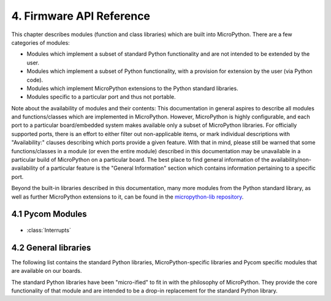 .. _firmware_api_reference:

4. Firmware API Reference
==========================

This chapter describes modules (function and class libraries) which are built
into MicroPython. There are a few categories of modules:

* Modules which implement a subset of standard Python functionality and are not
  intended to be extended by the user.
* Modules which implement a subset of Python functionality, with a provision
  for extension by the user (via Python code).
* Modules which implement MicroPython extensions to the Python standard libraries.
* Modules specific to a particular port and thus not portable.

Note about the availability of modules and their contents: This documentation
in general aspires to describe all modules and functions/classes which are
implemented in MicroPython. However, MicroPython is highly configurable, and
each port to a particular board/embedded system makes available only a subset
of MicroPython libraries. For officially supported ports, there is an effort
to either filter out non-applicable items, or mark individual descriptions
with "Availability:" clauses describing which ports provide a given feature.
With that in mind, please still be warned that some functions/classes
in a module (or even the entire module) described in this documentation may be
unavailable in a particular build of MicroPython on a particular board. The
best place to find general information of the availability/non-availability
of a particular feature is the "General Information" section which contains
information pertaining to a specific port.

Beyond the built-in libraries described in this documentation, many more
modules from the Python standard library, as well as further MicroPython
extensions to it, can be found in the `micropython-lib repository
<https://github.com/micropython/micropython-lib>`_.

4.1 Pycom Modules
-----------------

 .. toctree::
    :maxdepth: 1

    machine.rst

    machine.ADC.rst
    machine.DAC.rst
    machine.I2C.rst
    machine.Pin.rst
    machine.PWM.rst
    machine.RTC.rst
    machine.SPI.rst
    machine.UART.rst
    machine.WDT.rst
    machine.Timer.rst
    machine.SD.rst
    network.rst
    network.WLAN.rst
    network.Server.rst
    network.LORA.rst
    network.Bluetooth.rst

    ucrypto.AES.rst

- :class:`Interrupts`


4.2 General libraries
---------------------

The following list contains the standard Python libraries, MicroPython-specific 
libraries and Pycom specific modules that are available on our boards. 

The standard Python libraries have been "micro-ified" to fit in with the philosophy 
of MicroPython. They provide the core functionality of that module and are intended 
to be a drop-in replacement for the standard Python library.


.. only:: not port_unix and not port_pycom_esp32

    The modules are available by their u-name, and also by their non-u-name.  The
    non-u-name can be overridden by a file of that name in your package path.
    For example, ``import json`` will first search for a file ``json.py`` or
    directory ``json`` and load that package if it is found.  If nothing is found,
    it will fallback to loading the built-in ``ujson`` module.

.. only:: port_unix

    .. toctree::
       :maxdepth: 1

       array.rst
       builtins.rst
       cmath.rst
       gc.rst
       math.rst
       select.rst
       sys.rst
       ubinascii.rst
       ucollections.rst
       uhashlib.rst
       uheapq.rst
       uio.rst
       ujson.rst
       uos.rst
       ure.rst
       usocket.rst
       ustruct.rst
       utime.rst
       uzlib.rst

.. only:: port_pyboard

    .. toctree::
       :maxdepth: 1

       array.rst
       builtins.rst
       cmath.rst
       gc.rst
       math.rst
       select.rst
       sys.rst
       ubinascii.rst
       ucollections.rst
       uhashlib.rst
       uheapq.rst
       uio.rst
       ujson.rst
       uos.rst
       ure.rst
       usocket.rst
       ustruct.rst
       utime.rst
       uzlib.rst

.. only:: port_wipy

    .. toctree::
       :maxdepth: 1

       array.rst
       builtins.rst
       gc.rst
       select.rst
       sys.rst
       ubinascii.rst
       ujson.rst
       uos.rst
       ure.rst
       usocket.rst
       ussl.rst
       utime.rst

.. only:: port_lopy or port_2wipy or port_pycom_esp32



    .. toctree::
       :maxdepth: 1

       micropython.rst
       uctypes.rst
       sys.rst
       uos.rst
       array.rst
       cmath.rst
       math.rst
       gc.rst
       ubinascii.rst
       ujson.rst
       ure.rst
       usocket.rst
       select.rst
       utime.rst
       uhashlib.rst
       ussl.rst
       pycom.treading.rst
       pycom.rst
       ucrypto.rst
       builtins.rst


    .. only:: port_pycom_esp32

        .. note::

            Some modules are available by an u-name, and also by their non-u-name.  The
            non-u-name can be overridden by a file of that name in your package path.
            For example, ``import json`` will first search for a file ``json.py`` or
            directory ``json`` and load that package if it is found.  If nothing is found,
            it will fallback to loading the built-in ``ujson`` module.


.. only:: port_esp8266

    .. toctree::
       :maxdepth: 1

       array.rst
       builtins.rst
       gc.rst
       math.rst
       sys.rst
       ubinascii.rst
       ucollections.rst
       uhashlib.rst
       uheapq.rst
       uio.rst
       ujson.rst
       uos.rst
       ure.rst
       usocket.rst
       ussl.rst
       ustruct.rst
       utime.rst
       uzlib.rst

.. only:: port_pyboard

   4.3 Libraries specific to the pyboard
   --------------------------------------

   The following libraries are specific to the pyboard.

   .. toctree::
      :maxdepth: 2

      pyb.rst

.. only:: port_wipy

   4.3 Libraries specific to the WiPy
   -----------------------------------

   The following libraries are specific to the WiPy.

   .. toctree::
      :maxdepth: 2

      wipy.rst


.. only:: port_esp8266

   4.3 Libraries specific to the ESP8266
   -------------------------------------

   The following libraries are specific to the ESP8266.

   .. toctree::
      :maxdepth: 2

      esp.rst
